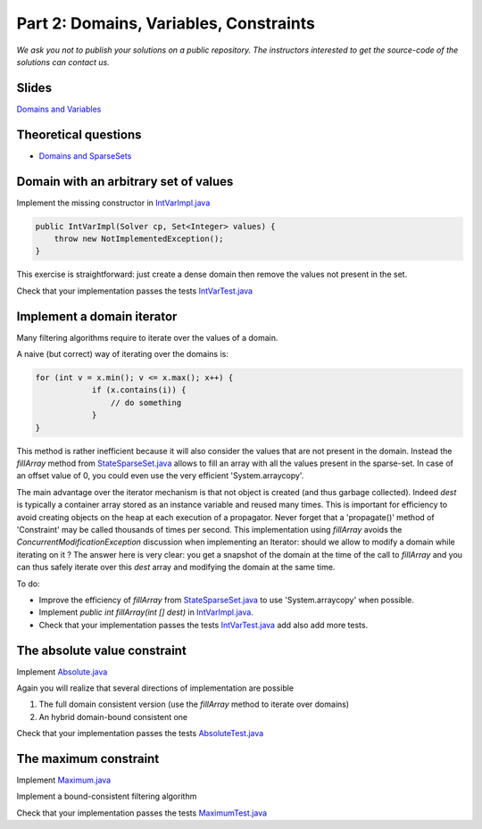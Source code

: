 *****************************************************************
Part 2: Domains, Variables, Constraints
*****************************************************************

*We ask you not to publish your solutions on a public repository.
The instructors interested to get the source-code of
the solutions can contact us.*

Slides
======

`Domains and Variables <https://www.icloud.com/keynote/0_FX71voo9CoHmC4f-u6nPuZw#02-domains-variables-constraints>`_

Theoretical questions
=====================

* `Domains and SparseSets <https://inginious.org/course/minicp/domains>`_



Domain with an arbitrary set of values
=================================================================================

Implement the missing constructor in `IntVarImpl.java <https://bitbucket.org/minicp/minicp/src/HEAD/src/main/java/minicp/engine/core/IntVarImpl.java?at=master>`_


.. code-block:: java

    public IntVarImpl(Solver cp, Set<Integer> values) {
        throw new NotImplementedException();
    }


This exercise is straightforward: just create a dense domain then remove the values not present in the set.

Check that your implementation passes the tests `IntVarTest.java <https://bitbucket.org/minicp/minicp/src/HEAD/src/test/java/minicp/engine/core/IntVarTest.java?at=master>`_


Implement a domain iterator
======================================

Many filtering algorithms require to iterate over the values of a domain.

A naive (but correct) way of iterating over the domains is:


.. code-block:: java

    for (int v = x.min(); v <= x.max(); x++) {
                if (x.contains(i)) {
                    // do something
                }
    }

This method is rather inefficient because it will also consider the values that are not present in the domain.
Instead the `fillArray` method from `StateSparseSet.java <https://bitbucket.org/minicp/minicp/src/HEAD/src/main/java/minicp/minicp/state/StateSparseSet.java?at=master>`_
allows to fill an array with all the values present in the sparse-set.
In case of an offset value of 0, you could even use the very efficient 'System.arraycopy'.

The main advantage over the iterator mechanism is that not object is created (and thus garbage collected).
Indeed `dest` is typically a container array stored as an instance variable and reused many times.
This is important for efficiency to avoid creating objects on the heap at each execution of a propagator.
Never forget that a 'propagate()' method of 'Constraint' may be called thousands of times per second.
This implementation using `fillArray` avoids the `ConcurrentModificationException` discussion
when implementing an Iterator: should we allow to modify a domain while iterating on it ?
The answer here is very clear: you get a snapshot of the domain at the time of the call to `fillArray` and you can thus
safely iterate over this `dest` array and modifying the domain at the same time.


To do:


* Improve the efficiency of `fillArray` from `StateSparseSet.java <https://bitbucket.org/minicp/minicp/src/HEAD/src/main/java/minicp/minicp/state/StateSparseSet.java?at=master>`_ to use 'System.arraycopy' when possible.
* Implement `public int fillArray(int [] dest)` in `IntVarImpl.java <https://bitbucket.org/minicp/minicp/src/HEAD/src/main/java/minicp/engine/core/IntVarImpl.java?at=master>`_.
* Check that your implementation passes the tests `IntVarTest.java <https://bitbucket.org/minicp/minicp/src/HEAD/src/test/java/minicp/engine/core/IntVarTest.java?at=master>`_ add also add more tests.

The absolute value constraint
==============================

Implement `Absolute.java <https://bitbucket.org/minicp/minicp/src/HEAD/src/main/java/minicp/engine/constraints/Absolute.java?at=master>`_


Again you will realize that several directions of implementation are possible

1. The full domain consistent version (use the `fillArray` method to iterate over domains)
2. An hybrid domain-bound consistent one


Check that your implementation passes the tests `AbsoluteTest.java <https://bitbucket.org/minicp/minicp/src/HEAD/src/test/java/minicp/engine/constraints/AbsoluteTest.java?at=master>`_


The maximum constraint
==============================

Implement `Maximum.java <https://bitbucket.org/minicp/minicp/src/HEAD/src/main/java/minicp/engine/constraints/Maximum.java?at=master>`_


Implement a bound-consistent filtering algorithm


Check that your implementation passes the tests `MaximumTest.java <https://bitbucket.org/minicp/minicp/src/HEAD/src/test/java/minicp/engine/constraints/MaximumTest.java?at=master>`_

